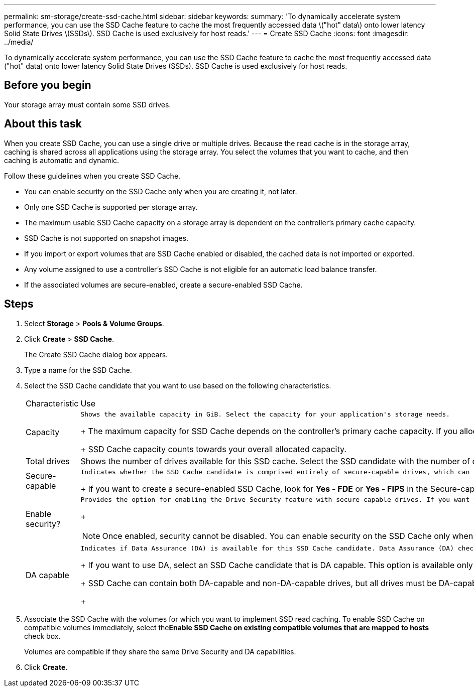 ---
permalink: sm-storage/create-ssd-cache.html
sidebar: sidebar
keywords: 
summary: 'To dynamically accelerate system performance, you can use the SSD Cache feature to cache the most frequently accessed data \("hot" data\) onto lower latency Solid State Drives \(SSDs\). SSD Cache is used exclusively for host reads.'
---
= Create SSD Cache
:icons: font
:imagesdir: ../media/

[.lead]
To dynamically accelerate system performance, you can use the SSD Cache feature to cache the most frequently accessed data ("hot" data) onto lower latency Solid State Drives (SSDs). SSD Cache is used exclusively for host reads.

== Before you begin

Your storage array must contain some SSD drives.

== About this task

When you create SSD Cache, you can use a single drive or multiple drives. Because the read cache is in the storage array, caching is shared across all applications using the storage array. You select the volumes that you want to cache, and then caching is automatic and dynamic.

Follow these guidelines when you create SSD Cache.

* You can enable security on the SSD Cache only when you are creating it, not later.
* Only one SSD Cache is supported per storage array.
* The maximum usable SSD Cache capacity on a storage array is dependent on the controller's primary cache capacity.
* SSD Cache is not supported on snapshot images.
* If you import or export volumes that are SSD Cache enabled or disabled, the cached data is not imported or exported.
* Any volume assigned to use a controller's SSD Cache is not eligible for an automatic load balance transfer.
* If the associated volumes are secure-enabled, create a secure-enabled SSD Cache.

== Steps

. Select *Storage* > *Pools & Volume Groups*.
. Click *Create* > *SSD Cache*.
+
The Create SSD Cache dialog box appears.

. Type a name for the SSD Cache.
. Select the SSD Cache candidate that you want to use based on the following characteristics.
+
|===
| Characteristic| Use
a|
Capacity
a|
    Shows the available capacity in GiB. Select the capacity for your application's storage needs.
+
The maximum capacity for SSD Cache depends on the controller's primary cache capacity. If you allocate more than the maximum amount to SSD Cache, then any extra capacity is unusable.
+
SSD Cache capacity counts towards your overall allocated capacity.
a|
Total drives
a|
Shows the number of drives available for this SSD cache. Select the SSD candidate with the number of drives that you want.
a|
Secure-capable
a|
    Indicates whether the SSD Cache candidate is comprised entirely of secure-capable drives, which can be either Full Disk Encryption (FDE) drives or Federal Information Processing Standard (FIPS) drives.
+
If you want to create a secure-enabled SSD Cache, look for *Yes - FDE* or *Yes - FIPS* in the Secure-capable column.
a|
Enable security?
a|
    Provides the option for enabling the Drive Security feature with secure-capable drives. If you want to create a secure-enabled SSD Cache, select the Enable Security check box.
+
[NOTE]
====
Once enabled, security cannot be disabled. You can enable security on the SSD Cache only when you are creating it, not later.
====
a|
DA capable
a|
    Indicates if Data Assurance (DA) is available for this SSD Cache candidate. Data Assurance (DA) checks for and corrects errors that might occur as data is communicated between a host and a storage array.
+
If you want to use DA, select an SSD Cache candidate that is DA capable. This option is available only when the DA feature has been enabled.
+
SSD Cache can contain both DA-capable and non-DA-capable drives, but all drives must be DA-capable for you to use DA.
+
|===

. Associate the SSD Cache with the volumes for which you want to implement SSD read caching. To enable SSD Cache on compatible volumes immediately, select the**Enable SSD Cache on existing compatible volumes that are mapped to hosts** check box.
+
Volumes are compatible if they share the same Drive Security and DA capabilities.

. Click *Create*.
